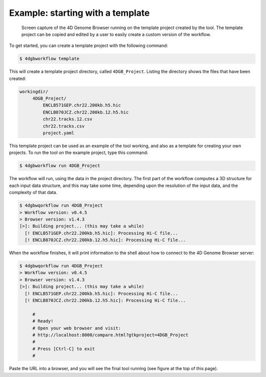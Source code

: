 Example: starting with a template 
=================================

.. figure:: img/browser.png

   Screen capture of the 4D Genome Browser running on the template
   project created by the tool. The template project can be copied
   and edited by a user to easily create a custom version of the
   workflow.


To get started, you can create a template project with the following command:

.. code-block:: console

   $ 4dgbworkflow template

This will create a template project directory, called ``4DGB_Project``. Listing
the directory shows the files that have been created:

.. code-block:: console

   workingdir/
        4DGB_Project/
            ENCLB571GEP.chr22.200kb.h5.hic
            ENCLB870JCZ.chr22.200kb.12.h5.hic
            chr22.tracks.12.csv
            chr22.tracks.csv
            project.yaml


This template project can be used as an example of the tool working, and also 
as a template for creating your own projects. To run the tool on the example 
project, type this command:

.. code-block:: console

   $ 4dgbworkflow run 4DGB_Project

The workflow will run, using the data in the project directory. The first part
of the workflow computes a 3D structure for each input data structure, and this
may take some time, depending upon the resolution of the input data, and the
complexity of that data.

.. code-block:: 

   $ 4dgbwqorkflow run 4DGB_Project
   > Workflow version: v0.4.5
   > Browser version: v1.4.3
   [>]: Building project... (this may take a while)
     [! ENCLB571GEP.chr22.200kb.h5.hic]: Processing Hi-C file...
     [! ENCLB870JCZ.chr22.200kb.12.h5.hic]: Processing Hi-C file...

When the workflow finishes, it will print information to the shell about
how to connect to the 4D Genome Browser server:

.. code-block:: console

   $ 4dgbwqorkflow run 4DGB_Project
   > Workflow version: v0.4.5
   > Browser version: v1.4.3
   [>]: Building project... (this may take a while)
     [! ENCLB571GEP.chr22.200kb.h5.hic]: Processing Hi-C file...
     [! ENCLB870JCZ.chr22.200kb.12.h5.hic]: Processing Hi-C file...

        #
        # Ready!
        # Open your web browser and visit:
        # http://localhost:8000/compare.html?gtkproject=4DGB_Project
        #
        # Press [Ctrl-C] to exit
        #

Paste the URL into a browser, and you will see the final tool running (see figure at the top of this page).

